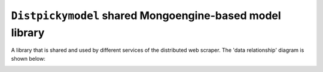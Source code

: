 ===========================================================
``Distpickymodel`` shared Mongoengine-based model library
===========================================================

A library that is shared and used by different services of the distributed web scraper. The 'data relationship'
diagram is shown below:

.. image:: docs/images/distpickyscraper_collection_relationships.png
    :alt: Database Relationship Model
    :target: #